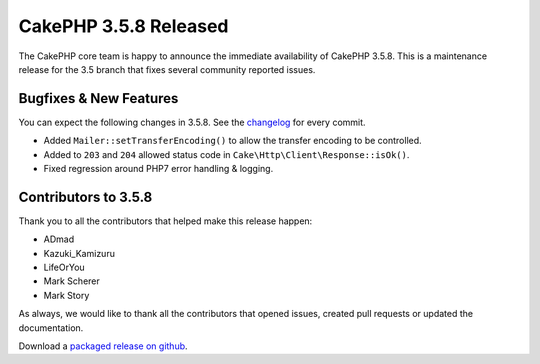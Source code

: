CakePHP 3.5.8 Released
======================

The CakePHP core team is happy to announce the immediate availability of CakePHP
3.5.8. This is a maintenance release for the 3.5 branch that fixes several
community reported issues.

Bugfixes & New Features
-----------------------

You can expect the following changes in 3.5.8. See the `changelog
<https://github.com/cakephp/cakephp/compare/3.5.7...3.5.8>`_ for every commit.

* Added ``Mailer::setTransferEncoding()`` to allow the transfer encoding to be
  controlled.
* Added to ``203`` and ``204`` allowed status code in
  ``Cake\Http\Client\Response::isOk()``.
* Fixed regression around PHP7 error handling & logging.

Contributors to 3.5.8
----------------------

Thank you to all the contributors that helped make this release happen:

* ADmad
* Kazuki_Kamizuru
* LifeOrYou
* Mark Scherer
* Mark Story

As always, we would like to thank all the contributors that opened issues,
created pull requests or updated the documentation.

Download a `packaged release on github
<https://github.com/cakephp/cakephp/releases>`_.

.. author:: markstory
.. categories:: release, news
.. tags:: release, news
